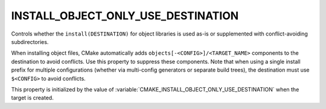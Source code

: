 INSTALL_OBJECT_ONLY_USE_DESTINATION
-----------------------------------

.. versionadded:: 4.2

Controls whether the ``install(DESTINATION)`` for object libraries is used
as-is or supplemented with conflict-avoiding subdirectories.

When installing object files, CMake automatically adds
``objects[-<CONFIG>]/<TARGET_NAME>`` components to the destination to avoid
conflicts. Use this property to suppress these components. Note that when
using a single install prefix for multiple configurations (whether via
multi-config generators or separate build trees), the destination must use
``$<CONFIG>`` to avoid conflicts.

This property is initialized by the value of
:variable:`CMAKE_INSTALL_OBJECT_ONLY_USE_DESTINATION` when the target is
created.
